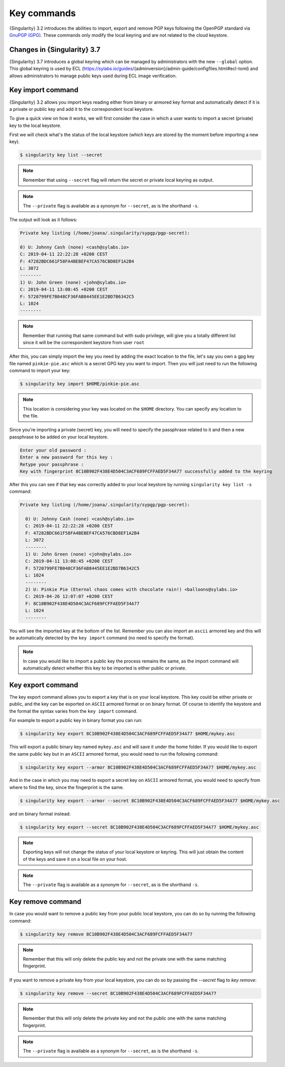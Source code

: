 .. _key_commands:

############
Key commands
############

.. _sec:key_commands:

{Singularity} 3.2 introduces the abilities to import, export and remove
PGP keys following the OpenPGP standard via `GnuPGP (GPG)
<https://www.gnupg.org/gph/en/manual.html>`_. These commands only modify
the local keyring and are not related to the cloud keystore.

.. _key_import:

****************************
Changes in {Singularity} 3.7
****************************

{Singularity} 3.7 introduces a global keyring which can be managed by
administrators with the new ``--global`` option. This global keyring is
used by ECL
(https://sylabs.io/guides/{adminversion}/admin-guide/configfiles.html#ecl-toml)
and allows administrators to manage public keys used during ECL image
verification.

******************
Key import command
******************

{Singularity} 3.2 allows you import keys reading either from binary or
armored key format and automatically detect if it is a private or public
key and add it to the correspondent local keystore.

To give a quick view on how it works, we will first consider the case in
which a user wants to import a secret (private) key to the local
keystore.

First we will check what's the status of the local keystore (which keys
are stored by the moment before importing a new key).

.. code:: singularity

   $ singularity key list --secret

.. note::

   Remember that using ``--secret`` flag will return the
   secret or private local keyring as output.

.. note::

   The ``--private`` flag is available as a synonym for ``--secret``, as is the
   shorthand ``-s``.

The output will look as it follows:

.. code:: singularity

   Private key listing (/home/joana/.singularity/sypgp/pgp-secret):

   0) U: Johnny Cash (none) <cash@sylabs.io>
   C: 2019-04-11 22:22:28 +0200 CEST
   F: 47282BDC661F58FA4BEBEF47CA576CBD8EF1A2B4
   L: 3072
   --------
   1) U: John Green (none) <john@sylabs.io>
   C: 2019-04-11 13:08:45 +0200 CEST
   F: 5720799FE7B048CF36FAB8445EE1E2BD7B6342C5
   L: 1024
   --------

.. note::

   Remember that running that same command but with sudo privilege, will
   give you a totally different list since it will be the correspondent
   keystore from user ``root``

After this, you can simply import the key you need by adding the exact
location to the file, let's say you own a gpg key file named
``pinkie-pie.asc`` which is a secret GPG key you want to import. Then
you will just need to run the following command to import your key:

.. code:: singularity

   $ singularity key import $HOME/pinkie-pie.asc

.. note::

   This location is considering your key was located on the ``$HOME``
   directory. You can specify any location to the file.

Since you're importing a private (secret) key, you will need to specify
the passphrase related to it and then a new passphrase to be added on
your local keystore.

.. code:: singularity

   Enter your old password :
   Enter a new password for this key :
   Retype your passphrase :
   Key with fingerprint 8C10B902F438E4D504C3ACF689FCFFAED5F34A77 successfully added to the keyring

After this you can see if that key was correctly added to your local
keystore by running ``singularity key list -s`` command:

.. code:: singularity

   Private key listing (/home/joana/.singularity/sypgp/pgp-secret):

     0) U: Johnny Cash (none) <cash@sylabs.io>
     C: 2019-04-11 22:22:28 +0200 CEST
     F: 47282BDC661F58FA4BEBEF47CA576CBD8EF1A2B4
     L: 3072
     --------
     1) U: John Green (none) <john@sylabs.io>
     C: 2019-04-11 13:08:45 +0200 CEST
     F: 5720799FE7B048CF36FAB8445EE1E2BD7B6342C5
     L: 1024
     --------
     2) U: Pinkie Pie (Eternal chaos comes with chocolate rain!) <balloons@sylabs.io>
     C: 2019-04-26 12:07:07 +0200 CEST
     F: 8C10B902F438E4D504C3ACF689FCFFAED5F34A77
     L: 1024
     --------

You will see the imported key at the bottom of the list. Remember you
can also import an ``ascii`` armored key and this will be automatically
detected by the ``key import`` command (no need to specify the format).

.. note::

   In case you would like to import a public key the process remains the
   same, as the import command will automatically detect whether this
   key to be imported is either public or private.

.. _key_export:

******************
Key export command
******************

The key export command allows you to export a key that is on your local
keystore. This key could be either private or public, and the key can be
exported on ``ASCII`` armored format or on binary format. Of course to
identify the keystore and the format the syntax varies from the ``key
import`` command.

For example to export a public key in binary format you can run:

.. code:: singularity

   $ singularity key export 8C10B902F438E4D504C3ACF689FCFFAED5F34A77 $HOME/mykey.asc

This will export a public binary key named ``mykey.asc`` and will save
it under the home folder. If you would like to export the same public
key but in an ``ASCII`` armored format, you would need to run the
following command:

.. code:: singularity

   $ singularity key export --armor 8C10B902F438E4D504C3ACF689FCFFAED5F34A77 $HOME/mykey.asc

And in the case in which you may need to export a secret key on
``ASCII`` armored format, you would need to specify from where to find
the key, since the fingerprint is the same.

.. code:: singularity

   $ singularity key export --armor --secret 8C10B902F438E4D504C3ACF689FCFFAED5F34A77 $HOME/mykey.asc

and on binary format instead:

.. code:: singularity

   $ singularity key export --secret 8C10B902F438E4D504C3ACF689FCFFAED5F34A77 $HOME/mykey.asc

.. note::

   Exporting keys will not change the status of your local keystore or
   keyring. This will just obtain the content of the keys and save it on
   a local file on your host.

.. note::

   The ``--private`` flag is available as a synonym for ``--secret``, as is the
   shorthand ``-s``.

.. _key_remove:

******************
Key remove command
******************

In case you would want to remove a public key from your public local
keystore, you can do so by running the following command:

.. code:: singularity

   $ singularity key remove 8C10B902F438E4D504C3ACF689FCFFAED5F34A77

.. note::

   Remember that this will only delete the public key and not the
   private one with the same matching fingerprint.

If you want to remove a private key from your local keystore, you can do so by
passing the `--secret` flag to `key remove`:

.. code:: singularity

   $ singularity key remove --secret 8C10B902F438E4D504C3ACF689FCFFAED5F34A77

.. note::

   Remember that this will only delete the private key and not the
   public one with the same matching fingerprint.

.. note::

   The ``--private`` flag is available as a synonym for ``--secret``, as is the
   shorthand ``-s``.

